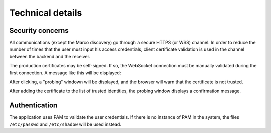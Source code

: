 Technical details
=================

Security concerns
-----------------

All communications (except the Marco discovery) go through a secure HTTPS (or WSS) channel. In order to reduce the number of times that the user must input his access credentials, client certificate validation is used in the channel between the backend and the receiver.

The production certificates may be self-signed. If so, the WebSocket connection must be manually validated during the first connection. A message like this will be displayed:

.. image:: ../img/connection_error.*
	:align: center

After clicking, a "probing" windown will be displayed, and the browser will warn that the certificate is not trusted.

.. image:: ../img/validate_certificate_1.*
	:align: center

After adding the certificate to the list of trusted identities, the probing window displays a confirmation message.

.. image:: ../img/validate_certificate_2.*
	:align: center

Authentication
--------------

The application uses PAM to validate the user credentials. If there is no instance of PAM in the system, the files ``/etc/passwd`` and ``/etc/shadow`` will be used instead. 